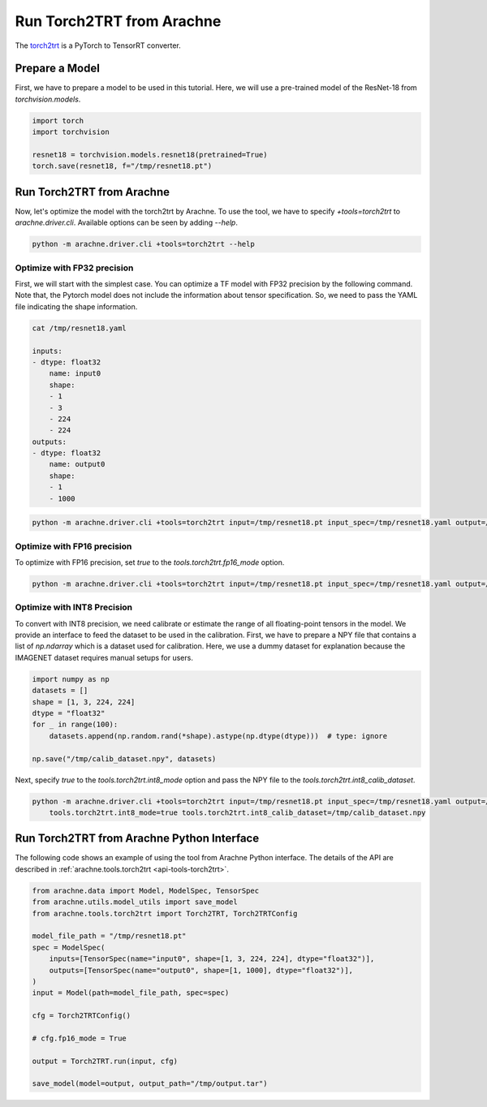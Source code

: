Run Torch2TRT from Arachne
==========================

The `torch2trt <https://github.com/NVIDIA-AI-IOT/torch2trt>`_ is a PyTorch to TensorRT converter.


Prepare a Model
---------------

First, we have to prepare a model to be used in this tutorial.
Here, we will use a pre-trained model of the ResNet-18 from `torchvision.models`.

.. code:: python

    import torch
    import torchvision

    resnet18 = torchvision.models.resnet18(pretrained=True)
    torch.save(resnet18, f="/tmp/resnet18.pt")


Run Torch2TRT from Arachne
--------------------------

Now, let's optimize the model with the torch2trt by Arachne.
To use the tool, we have to specify `+tools=torch2trt` to `arachne.driver.cli`.
Available options can be seen by adding `--help`.

.. code:: bash

    python -m arachne.driver.cli +tools=torch2trt --help


Optimize with FP32 precision
~~~~~~~~~~~~~~~~~~~~~~~~~~~~

First, we will start with the simplest case.
You can optimize a TF model with FP32 precision by the following command.
Note that, the Pytorch model does not include the information about tensor specification.
So, we need to pass the YAML file indicating the shape information.

.. code:: bash

    cat /tmp/resnet18.yaml

    inputs:
    - dtype: float32
        name: input0
        shape:
        - 1
        - 3
        - 224
        - 224
    outputs:
    - dtype: float32
        name: output0
        shape:
        - 1
        - 1000



.. code:: bash

    python -m arachne.driver.cli +tools=torch2trt input=/tmp/resnet18.pt input_spec=/tmp/resnet18.yaml output=/tmp/output.tar


Optimize with FP16 precision
~~~~~~~~~~~~~~~~~~~~~~~~~~~~

To optimize with FP16 precision, set `true` to the `tools.torch2trt.fp16_mode` option.

.. code:: bash

    python -m arachne.driver.cli +tools=torch2trt input=/tmp/resnet18.pt input_spec=/tmp/resnet18.yaml output=/tmp/output.tar tools.torch2trt.fp16_mode=true


Optimize with INT8 Precision
~~~~~~~~~~~~~~~~~~~~~~~~~~~~

To convert with INT8 precision, we need calibrate or estimate the range of all floating-point tensors in the model.
We provide an interface to feed the dataset to be used in the calibration.
First, we have to prepare a NPY file that contains a list of `np.ndarray` which is a dataset used for calibration.
Here, we use a dummy dataset for explanation because the IMAGENET dataset requires manual setups for users.

.. code:: python

    import numpy as np
    datasets = []
    shape = [1, 3, 224, 224]
    dtype = "float32"
    for _ in range(100):
        datasets.append(np.random.rand(*shape).astype(np.dtype(dtype)))  # type: ignore

    np.save("/tmp/calib_dataset.npy", datasets)


Next, specify `true` to the `tools.torch2trt.int8_mode` option and pass the NPY file to the `tools.torch2trt.int8_calib_dataset`.


.. code:: bash

    python -m arachne.driver.cli +tools=torch2trt input=/tmp/resnet18.pt input_spec=/tmp/resnet18.yaml output=/tmp/output.tar \
        tools.torch2trt.int8_mode=true tools.torch2trt.int8_calib_dataset=/tmp/calib_dataset.npy


Run Torch2TRT from Arachne Python Interface
-------------------------------------------

The following code shows an example of using the tool from Arachne Python interface.
The details of the API are described in :ref:`arachne.tools.torch2trt <api-tools-torch2trt>`.

.. code:: python

    from arachne.data import Model, ModelSpec, TensorSpec
    from arachne.utils.model_utils import save_model
    from arachne.tools.torch2trt import Torch2TRT, Torch2TRTConfig

    model_file_path = "/tmp/resnet18.pt"
    spec = ModelSpec(
        inputs=[TensorSpec(name="input0", shape=[1, 3, 224, 224], dtype="float32")],
        outputs=[TensorSpec(name="output0", shape=[1, 1000], dtype="float32")],
    )
    input = Model(path=model_file_path, spec=spec)

    cfg = Torch2TRTConfig()

    # cfg.fp16_mode = True

    output = Torch2TRT.run(input, cfg)

    save_model(model=output, output_path="/tmp/output.tar")